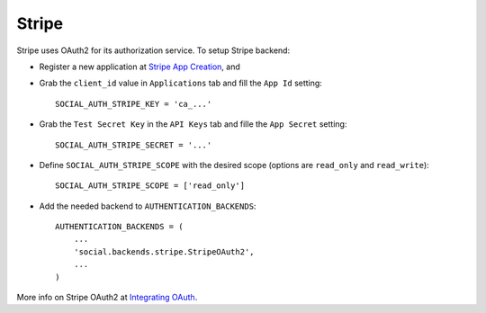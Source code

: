 Stripe
======

Stripe uses OAuth2 for its authorization service. To setup Stripe backend:

- Register a new application at `Stripe App Creation`_, and

- Grab the ``client_id`` value in ``Applications`` tab and fill the ``App Id``
  setting::

    SOCIAL_AUTH_STRIPE_KEY = 'ca_...'

- Grab the ``Test Secret Key`` in the ``API Keys`` tab and fille the ``App
  Secret`` setting::

    SOCIAL_AUTH_STRIPE_SECRET = '...'

- Define ``SOCIAL_AUTH_STRIPE_SCOPE`` with the desired scope (options are
  ``read_only`` and ``read_write``)::

    SOCIAL_AUTH_STRIPE_SCOPE = ['read_only']

- Add the needed backend to ``AUTHENTICATION_BACKENDS``::

    AUTHENTICATION_BACKENDS = (
        ...
        'social.backends.stripe.StripeOAuth2',
        ...
    )

More info on Stripe OAuth2 at `Integrating OAuth`_.

.. _Stripe App Creation: https://manage.stripe.com/#account/applications/settings
.. _Integrating OAuth: https://stripe.com/docs/connect/oauth
